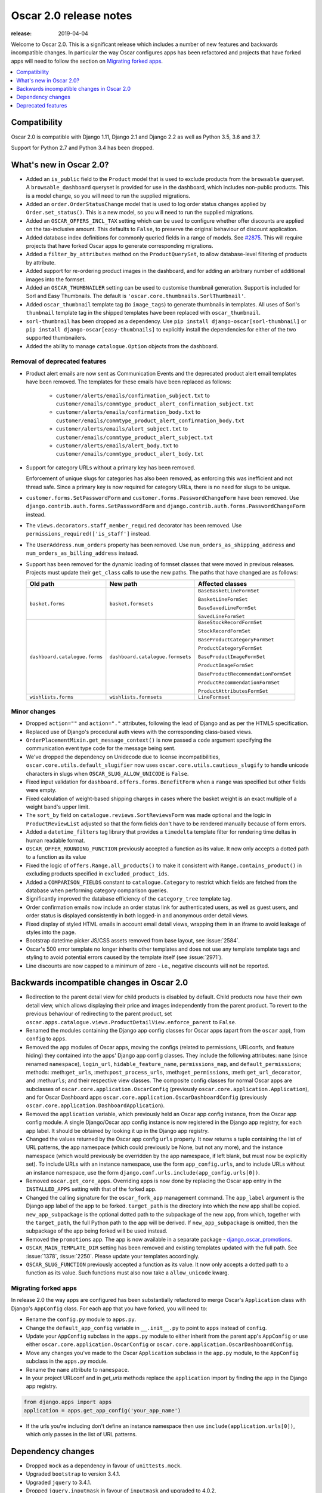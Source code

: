 =======================
Oscar 2.0 release notes
=======================

:release: 2019-04-04

Welcome to Oscar 2.0. This is a significant release which includes a number of
new features and backwards incompatible changes. In particular the way Oscar
configures apps has been refactored and projects that have forked apps will
need to follow the section on `Migrating forked apps`_.

.. contents::
    :local:
    :depth: 1

.. _compatibility_of_2.0:

Compatibility
-------------

Oscar 2.0 is compatible with Django 1.11, Django 2.1 and Django 2.2
as well as Python 3.5, 3.6 and 3.7.

Support for Python 2.7 and Python 3.4 has been dropped.

.. _new_in_2.0:

What's new in Oscar 2.0?
------------------------

- Added an ``is_public`` field to the ``Product`` model that is used to exclude
  products from the ``browsable`` queryset. A ``browsable_dashboard`` queryset
  is provided for use in the dashboard, which includes non-public products. This
  is a model change, so you will need to run the supplied migrations.

- Added an ``order.OrderStatusChange`` model that is used to log order status
  changes applied by ``Order.set_status()``. This is a new model, so you will
  need to run the supplied migrations.

- Added an ``OSCAR_OFFERS_INCL_TAX`` setting which can be used to configure
  whether offer discounts are applied on the tax-inclusive amount. This
  defaults to ``False``, to preserve the original behaviour of discount
  application.

- Added database index definitions for commonly queried fields in a range of
  models. See `#2875`_.  This will require projects that have forked Oscar apps
  to generate corresponding migrations.

- Added a ``filter_by_attributes`` method on the ``ProductQuerySet``, to allow
  database-level filtering of products by attribute.

- Added support for re-ordering product images in the dashboard, and for adding
  an arbitrary number of additional images into the formset.

- Added an ``OSCAR_THUMBNAILER`` setting can be used to customise thumbnail
  generation. Support is included for Sorl and Easy Thumbnails. The default is
  ``'oscar.core.thumbnails.SorlThumbnail'``.

- Added ``oscar_thumbnail`` template tag (to ``image_tags``) to generate
  thumbnails in templates.  All uses of Sorl's ``thumbnail`` template tag in
  the shipped templates have been replaced with ``oscar_thumbnail``.

- ``sorl-thumbnail`` has been dropped as a dependency. Use
  ``pip install django-oscar[sorl-thumbnail]`` or
  ``pip install django-oscar[easy-thumbnails]`` to explicitly install the
  dependencies for either of the two supported thumbnailers.

- Added the ability to manage ``catalogue.Option`` objects from the dashboard.

.. _`#2875`: https://github.com/django-oscar/django-oscar/pull/2875

Removal of deprecated features
~~~~~~~~~~~~~~~~~~~~~~~~~~~~~~

- Product alert emails are now sent as Communication Events and the deprecated
  product alert email templates have been removed. The templates for these
  emails have been replaced as follows:

    - ``customer/alerts/emails/confirmation_subject.txt`` to
      ``customer/emails/commtype_product_alert_confirmation_subject.txt``
    - ``customer/alerts/emails/confirmation_body.txt`` to
      ``customer/emails/commtype_product_alert_confirmation_body.txt``
    - ``customer/alerts/emails/alert_subject.txt`` to
      ``customer/emails/commtype_product_alert_subject.txt``
    - ``customer/alerts/emails/alert_body.txt`` to
      ``customer/emails/commtype_product_alert_body.txt``

- Support for category URLs without a primary key has been removed.

  Enforcement of unique slugs for categories has also been removed, as enforcing
  this was inefficient and not thread safe. Since a primary key is now required
  for category URLs, there is no need for slugs to be unique.

- ``customer.forms.SetPasswordForm`` and ``customer.forms.PasswordChangeForm``
  have been removed. Use ``django.contrib.auth.forms.SetPasswordForm`` and
  ``django.contrib.auth.forms.PasswordChangeForm`` instead.

- The ``views.decorators.staff_member_required`` decorator has been removed. Use
  ``permissions_required(['is_staff']`` instead.

- The ``UserAddress.num_orders`` property has been removed. Use
  ``num_orders_as_shipping_address`` and ``num_orders_as_billing_address``
  instead.

- Support has been removed for the dynamic loading of formset classes that were
  moved in previous releases. Projects must update their ``get_class`` calls to
  use the new paths. The paths that have changed are as follows:

  ================================  ==================================  ================
  Old path                          New path                            Affected classes
  ================================  ==================================  ================
  ``basket.forms``                  ``basket.formsets``                 ``BaseBasketLineFormSet``

                                                                        ``BasketLineFormSet``

                                                                        ``BaseSavedLineFormSet``

                                                                        ``SavedLineFormSet``
  ``dashboard.catalogue.forms``     ``dashboard.catalogue.formsets``    ``BaseStockRecordFormSet``

                                                                        ``StockRecordFormSet``

                                                                        ``BaseProductCategoryFormSet``

                                                                        ``ProductCategoryFormSet``

                                                                        ``BaseProductImageFormSet``

                                                                        ``ProductImageFormSet``

                                                                        ``BaseProductRecommendationFormSet``

                                                                        ``ProductRecommendationFormSet``

                                                                        ``ProductAttributesFormSet``

  ``wishlists.forms``               ``wishlists.formsets``              ``LineFormset``
  ================================  ==================================  ================

Minor changes
~~~~~~~~~~~~~
- Dropped ``action=""`` and ``action="."`` attributes, following the lead of
  Django and as per the HTML5 specification.

- Replaced use of Django's procedural auth views with the corresponding
  class-based views.

- ``OrderPlacementMixin.get_message_context()`` is now passed a ``code``
  argument specifying the communication event type code for the message being
  sent.

- We've dropped the dependency on Unidecode due to license incompatibilities,
  ``oscar.core.utils.default_slugifier`` now uses
  ``oscar.core.utils.cautious_slugify`` to handle unicode characters in slugs
  when ``OSCAR_SLUG_ALLOW_UNICODE`` is ``False``.

- Fixed input validation for ``dashboard.offers.forms.BenefitForm`` when a
  ``range`` was specified but other fields were empty.

- Fixed calculation of weight-based shipping charges in cases where the basket
  weight is an exact multiple of a weight band's upper limit.

- The ``sort_by`` field on ``catalogue.reviews.SortReviewsForm`` was made
  optional and the logic in ``ProductReviewList`` adjusted so that the form
  fields don't have to be rendered manually because of form errors.

- Added a ``datetime_filters`` tag library that provides a ``timedelta``
  template filter for rendering time deltas in human readable format.

- ``OSCAR_OFFER_ROUNDING_FUNCTION`` previously accepted a function as its
  value. It now only accepts a dotted path to a function as its value

- Fixed the logic of ``offers.Range.all_products()`` to make it consistent with
  ``Range.contains_product()`` in excluding products specified in
  ``excluded_product_ids``.

- Added a ``COMPARISON_FIELDS`` constant to ``catalogue.Category`` to restrict
  which fields are fetched from the database when performing category
  comparison queries.

- Significantly improved the database efficiency of the ``category_tree``
  template tag.

- Order confirmation emails now include an order status link for authenticated
  users, as well as guest users, and order status is displayed consistently in
  both logged-in and anonymous order detail views.

- Fixed display of styled HTML emails in account email detail views, wrapping
  them in an iframe to avoid leakage of styles into the page.

- Bootstrap datetime picker JS/CSS assets removed from base layout, see
  :issue:`2584`.

- Oscar's 500 error template no longer inherits other templates and does not
  use any template template tags and styling to avoid potential errors caused
  by the template itself (see :issue:`2971`).

- Line discounts are now capped to a minimum of zero - i.e., negative discounts
  will not be reported.

.. _incompatible_in_2.0:

Backwards incompatible changes in Oscar 2.0
-------------------------------------------

- Redirection to the parent detail view for child products is disabled by
  default.  Child products now have their own detail view, which allows
  displaying their price and images independently from the parent product. To
  revert to the previous behaviour of redirecting to the parent product, set
  ``oscar.apps.catalogue.views.ProductDetailView.enforce_parent`` to ``False``.

- Renamed the modules containing the Django app config classes for Oscar apps
  (apart from the ``oscar`` app), from ``config`` to ``apps``.

- Removed the ``app`` modules of Oscar apps, moving the configs (related to
  permissions, URLconfs, and feature hiding) they contained into the apps'
  Django app config classes. They include the following attributes: ``name``
  (since renamed ``namespace``), ``login_url``, ``hidable_feature_name``,
  ``permissions_map``, and ``default_permissions``; methods:
  :meth:``get_urls``, :meth:``post_process_urls``, :meth:``get_permissions``,
  :meth:``get_url_decorator``, and :meth:``urls``; and their respective view
  classes. The composite config classes for normal Oscar apps are subclasses of
  ``oscar.core.application.OscarConfig`` (previously
  ``oscar.core.application.Application``), and for Oscar Dashboard apps
  ``oscar.core.application.OscarDashboardConfig`` (previously
  ``oscar.core.application.DashboardApplication``).

- Removed the ``application`` variable, which previously held an Oscar app
  config instance, from the Oscar app config module. A single Django/Oscar app
  config instance is now registered in the Django app registry, for each app
  label. It should be obtained by looking it up in the Django app registry.

- Changed the values returned by the Oscar app config ``urls`` property. It now
  returns a tuple containing the list of URL patterns, the app namespace (which
  could previously be None, but not any more), and the instance namespace
  (which would previously be overridden by the app namespace, if left blank, but
  must now be explicitly set). To include URLs with an instance namespace, use
  the form ``app_config.urls``, and to include URLs without an instance
  namespace, use the form ``django.conf.urls.include(app_config.urls[0])``.

- Removed ``oscar.get_core_apps``. Overriding apps is now done by
  replacing the Oscar app entry in the ``INSTALLED_APPS`` setting with that of
  the forked app.

- Changed the calling signature for the ``oscar_fork_app`` management command.
  The ``app_label`` argument is the Django app label of the app to be forked.
  ``target_path`` is the directory into which the new app shall be copied.
  ``new_app_subpackage`` is the optional dotted path to the subpackage of the
  new app, from which, together with the ``target_path``, the full Python path
  to the app will be derived. If ``new_app_subpackage`` is omitted, then the
  subpackage of the app being forked will be used instead.

- Removed the ``promotions`` app. The app is now available in a separate package
  - `django_oscar_promotions`_.

- ``OSCAR_MAIN_TEMPLATE_DIR`` setting has been removed and existing templates
  updated with the full path. See :issue:`1378`, :issue:`2250`. Please update
  your templates accordingly.

- ``OSCAR_SLUG_FUNCTION`` previously accepted a function as its value. It now
  only accepts a dotted path to a function as its value. Such functions must
  also now take a ``allow_unicode`` kwarg.

.. _`django_oscar_promotions`: https://github.com/django-oscar/django-oscar-promotions

.. _migrating_forked_apps:

Migrating forked apps
~~~~~~~~~~~~~~~~~~~~~

In release 2.0 the way apps are configured has been substantially refactored to
merge Oscar's ``Application`` class with Django's ``AppConfig`` class. For
each app that you have forked, you will need to:

- Rename the ``config.py`` module to ``apps.py``.

- Change the ``default_app_config`` variable in ``__.init__.py`` to point
  to ``apps`` instead of ``config``.

- Update your ``AppConfig`` subclass in the ``apps.py`` module to either
  inherit from the parent app's ``AppConfig`` or use either
  ``oscar.core.application.OscarConfig`` or
  ``oscar.core.application.OscarDashboardConfig``.

- Move any changes you've made to the Oscar ``Application`` subclass in the ``app.py``
  module, to the ``AppConfig`` subclass in the ``apps.py`` module.

- Rename the ``name`` attribute to ``namespace``.

- In your project URLconf and in `get_urls` methods replace the ``application``
  import by finding the app in the Django app registry.

.. code-block:: python

    from django.apps import apps
    application = apps.get_app_config('your_app_name')

- If the urls you're including don't define an instance namespace then use
  ``include(application.urls[0])``, which only passes in the list of URL
  patterns.

Dependency changes
------------------

- Dropped ``mock`` as a dependency in favour of ``unittests.mock``.

- Upgraded ``bootstrap`` to version 3.4.1.

- Upgraded ``jquery`` to 3.4.1.

- Dropped ``jquery.inputmask`` in favour of ``inputmask`` and upgraded to 4.0.2.

- Upgraded ``less`` to 3.8.1.

- Upgraded ``tinymce`` to version 4.8.3.

.. _deprecated_features_in_2.0:

Deprecated features
-------------------

- ``offer.Range.contains()`` is deprecated. Use ``contains_product()`` instead.

- ``catalogue.managers.ProductManager`` is deprecated.  Use
  ``catalogue.managers.ProductQuerySet.as_manager()`` instead.

- ``catalogue.managers.BrowsableProductManager`` is deprecated.  Use
  ``Product.objects.browsable()`` instead.

- ``catalogue.Product.browseable`` is deprecated. Use
  ``Product.objects.browseable()`` instead.
